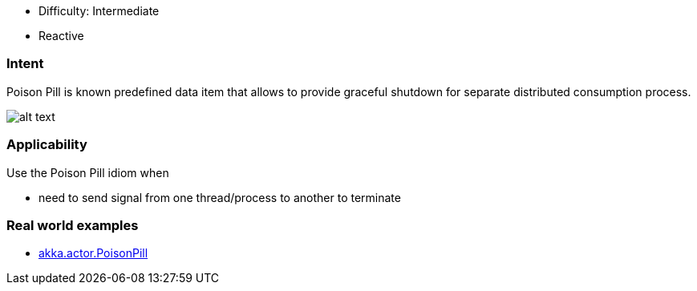 - Difficulty: Intermediate
- Reactive

=== Intent

Poison Pill is known predefined data item that allows to provide
graceful shutdown for separate distributed consumption process.

image:./etc/poison-pill.png[alt text]

=== Applicability

Use the Poison Pill idiom when

* need to send signal from one thread/process to another to terminate

=== Real world examples

* http://doc.akka.io/docs/akka/2.1.4/java/untyped-actors.html[akka.actor.PoisonPill]
